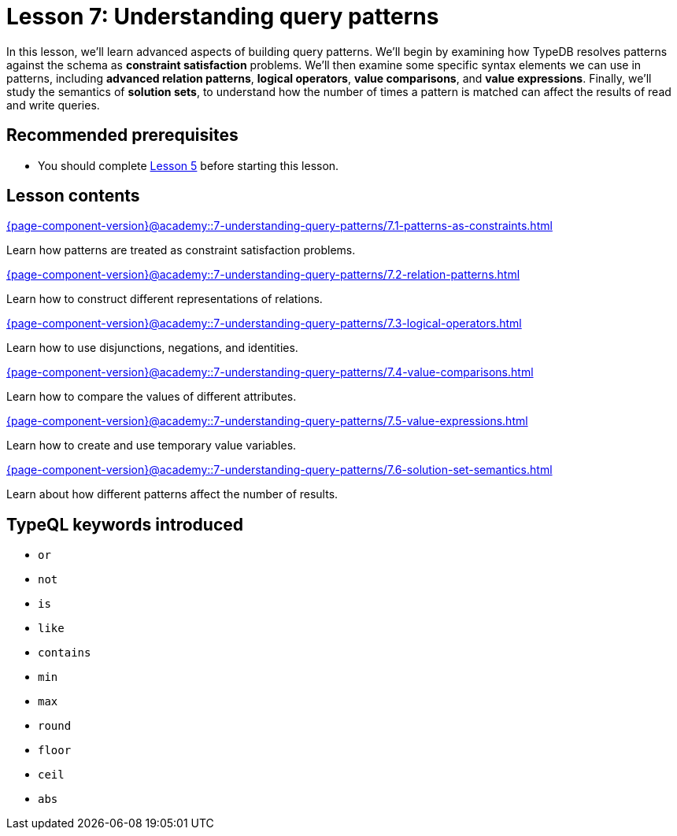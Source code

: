 = Lesson 7: Understanding query patterns
:page-aliases: {page-component-version}@academy::7-understanding-query-patterns/7-understanding-query-patterns.adoc
:page-preamble-card: 1

In this lesson, we'll learn advanced aspects of building query patterns. We'll begin by examining how TypeDB resolves patterns against the schema as *constraint satisfaction* problems. We'll then examine some specific syntax elements we can use in patterns, including *advanced relation patterns*, *logical operators*, *value comparisons*, and *value expressions*. Finally, we'll study the semantics of *solution sets*, to understand how the number of times a pattern is matched can affect the results of read and write queries.

== Recommended prerequisites

* You should complete xref:{page-component-version}@academy::5-defining-schemas/overview.adoc[Lesson 5] before starting this lesson.

== Lesson contents

[cols-2]
--
.xref:{page-component-version}@academy::7-understanding-query-patterns/7.1-patterns-as-constraints.adoc[]
[.clickable]
****
Learn how patterns are treated as constraint satisfaction problems.
****

.xref:{page-component-version}@academy::7-understanding-query-patterns/7.2-relation-patterns.adoc[]
[.clickable]
****
Learn how to construct different representations of relations.
****

.xref:{page-component-version}@academy::7-understanding-query-patterns/7.3-logical-operators.adoc[]
[.clickable]
****
Learn how to use disjunctions, negations, and identities.
****

.xref:{page-component-version}@academy::7-understanding-query-patterns/7.4-value-comparisons.adoc[]
[.clickable]
****
Learn how to compare the values of different attributes.
****

.xref:{page-component-version}@academy::7-understanding-query-patterns/7.5-value-expressions.adoc[]
[.clickable]
****
Learn how to create and use temporary value variables.
****

.xref:{page-component-version}@academy::7-understanding-query-patterns/7.6-solution-set-semantics.adoc[]
[.clickable]
****
Learn about how different patterns affect the number of results.
****
--

== TypeQL keywords introduced

* `or`
* `not`
* `is`
* `like`
* `contains`
* `min`
* `max`
* `round`
* `floor`
* `ceil`
* `abs`
